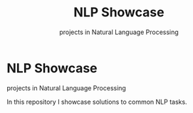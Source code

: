 #+TITLE: NLP Showcase
#+SUBTITLE: projects in Natural Language Processing

* NLP Showcase
  projects in Natural Language Processing

  In this repository I showcase solutions to common NLP tasks.

